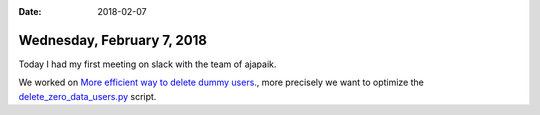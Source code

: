 :date: 2018-02-07

===========================
Wednesday, February 7, 2018
===========================

Today I had my first meeting on slack with the team of ajapaik.

We worked on `More efficient way to delete dummy users.
<https://trello.com/c/jum5ns5v/125-more-efficient-way-to-delete-dummy-users>`__,
more precisely we want to optimize the `delete_zero_data_users.py
<https://github.com/Ajapaik/ajapaik-web/blob/develop/project/ajapaik/management/commands/delete_zero_data_users.py>`__
script.
